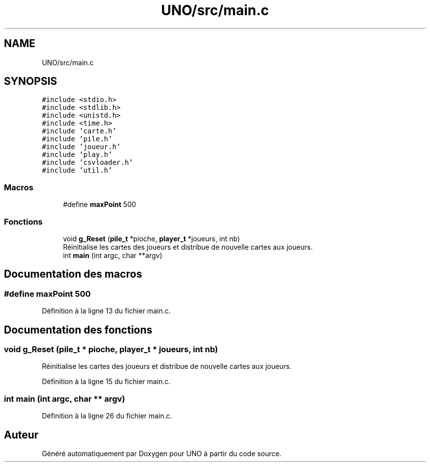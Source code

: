 .TH "UNO/src/main.c" 3 "Mercredi 13 Mai 2020" "Version 1.4" "UNO" \" -*- nroff -*-
.ad l
.nh
.SH NAME
UNO/src/main.c
.SH SYNOPSIS
.br
.PP
\fC#include <stdio\&.h>\fP
.br
\fC#include <stdlib\&.h>\fP
.br
\fC#include <unistd\&.h>\fP
.br
\fC#include <time\&.h>\fP
.br
\fC#include 'carte\&.h'\fP
.br
\fC#include 'pile\&.h'\fP
.br
\fC#include 'joueur\&.h'\fP
.br
\fC#include 'play\&.h'\fP
.br
\fC#include 'csvloader\&.h'\fP
.br
\fC#include 'util\&.h'\fP
.br

.SS "Macros"

.in +1c
.ti -1c
.RI "#define \fBmaxPoint\fP   500"
.br
.in -1c
.SS "Fonctions"

.in +1c
.ti -1c
.RI "void \fBg_Reset\fP (\fBpile_t\fP *pioche, \fBplayer_t\fP *joueurs, int nb)"
.br
.RI "Réinitialise les cartes des joueurs et distribue de nouvelle cartes aux joueurs\&. "
.ti -1c
.RI "int \fBmain\fP (int argc, char **argv)"
.br
.in -1c
.SH "Documentation des macros"
.PP 
.SS "#define maxPoint   500"

.PP
Définition à la ligne 13 du fichier main\&.c\&.
.SH "Documentation des fonctions"
.PP 
.SS "void g_Reset (\fBpile_t\fP * pioche, \fBplayer_t\fP * joueurs, int nb)"

.PP
Réinitialise les cartes des joueurs et distribue de nouvelle cartes aux joueurs\&. 
.PP
Définition à la ligne 15 du fichier main\&.c\&.
.SS "int main (int argc, char ** argv)"

.PP
Définition à la ligne 26 du fichier main\&.c\&.
.SH "Auteur"
.PP 
Généré automatiquement par Doxygen pour UNO à partir du code source\&.
